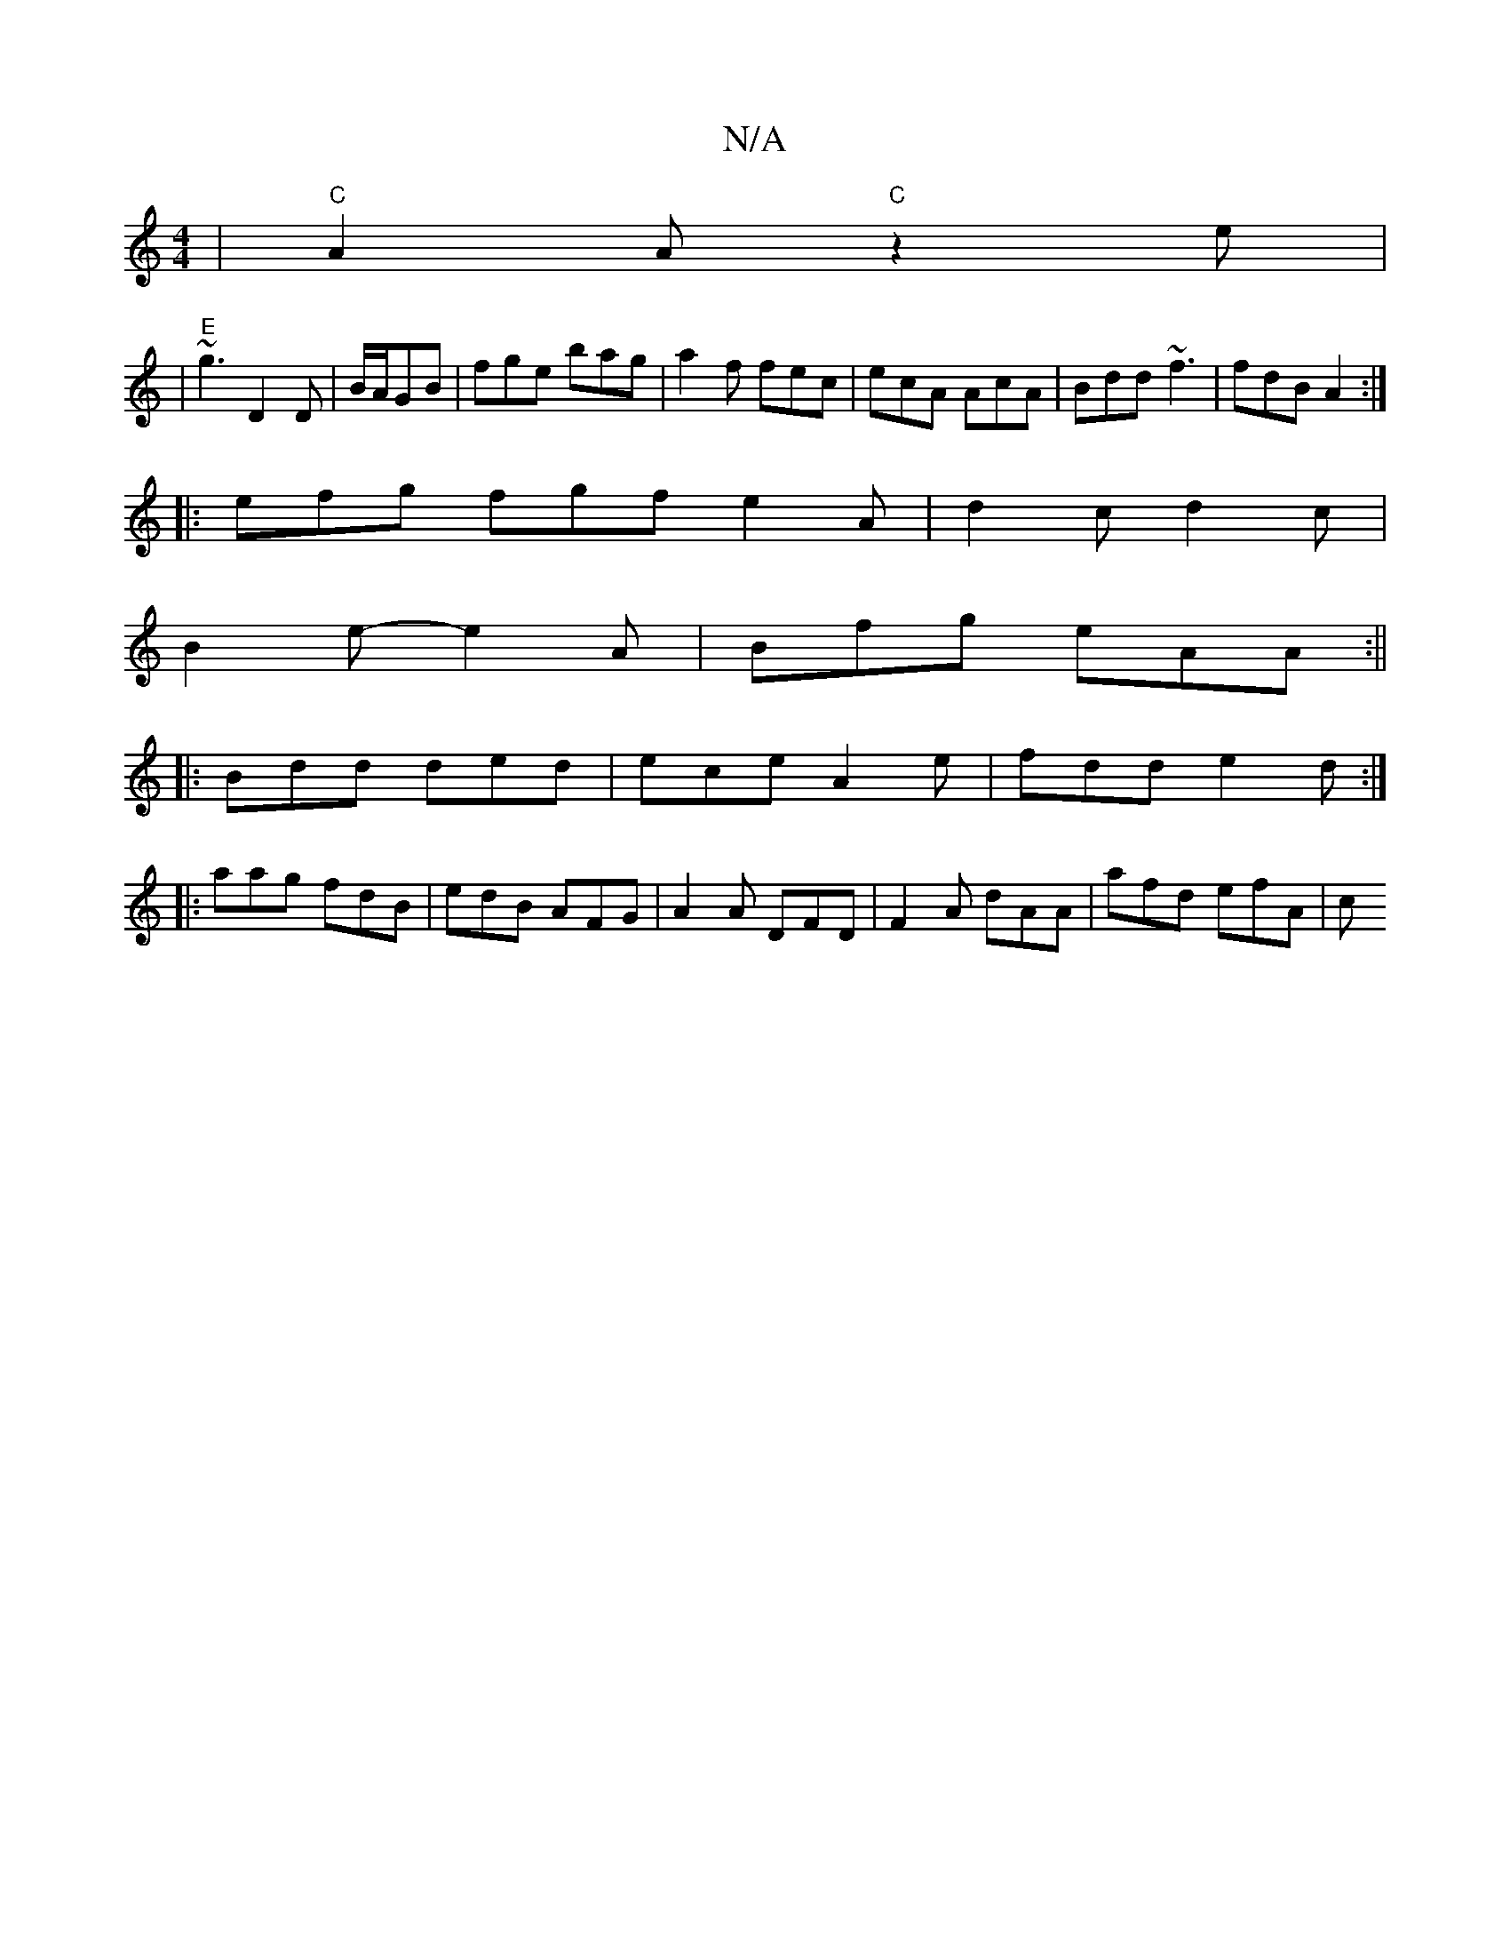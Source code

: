 X:1
T:N/A
M:4/4
R:N/A
K:Cmajor
 | "C"A2A "C" z2 e|
|"E"~g3 D2D|B/A/GB | fge bag|a2f fec|ecA AcA|Bdd ~f3|fdB A2:|
|:efg fgf e2A|d2c d2c|
B2e-e2 A | Bfg eAA :||
|:Bdd ded|ece A2e|fdd e2d :|
|:aag fdB|edB AFG|A2A DFD|F2A dAA|afd efA|c